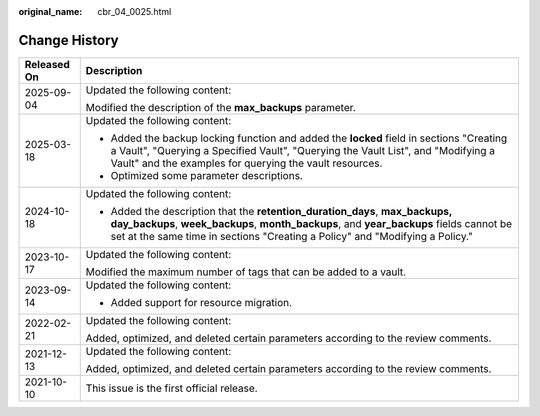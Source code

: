 :original_name: cbr_04_0025.html

.. _cbr_04_0025:

Change History
==============

+-----------------------------------+--------------------------------------------------------------------------------------------------------------------------------------------------------------------------------------------------------------------------------------------------------+
| Released On                       | Description                                                                                                                                                                                                                                            |
+===================================+========================================================================================================================================================================================================================================================+
| 2025-09-04                        | Updated the following content:                                                                                                                                                                                                                         |
|                                   |                                                                                                                                                                                                                                                        |
|                                   | Modified the description of the **max_backups** parameter.                                                                                                                                                                                             |
+-----------------------------------+--------------------------------------------------------------------------------------------------------------------------------------------------------------------------------------------------------------------------------------------------------+
| 2025-03-18                        | Updated the following content:                                                                                                                                                                                                                         |
|                                   |                                                                                                                                                                                                                                                        |
|                                   | -  Added the backup locking function and added the **locked** field in sections "Creating a Vault", "Querying a Specified Vault", "Querying the Vault List", and "Modifying a Vault" and the examples for querying the vault resources.                |
|                                   | -  Optimized some parameter descriptions.                                                                                                                                                                                                              |
+-----------------------------------+--------------------------------------------------------------------------------------------------------------------------------------------------------------------------------------------------------------------------------------------------------+
| 2024-10-18                        | Updated the following content:                                                                                                                                                                                                                         |
|                                   |                                                                                                                                                                                                                                                        |
|                                   | -  Added the description that the **retention_duration_days**, **max_backups, day_backups**, **week_backups**, **month_backups**, and **year_backups** fields cannot be set at the same time in sections "Creating a Policy" and "Modifying a Policy." |
+-----------------------------------+--------------------------------------------------------------------------------------------------------------------------------------------------------------------------------------------------------------------------------------------------------+
| 2023-10-17                        | Updated the following content:                                                                                                                                                                                                                         |
|                                   |                                                                                                                                                                                                                                                        |
|                                   | Modified the maximum number of tags that can be added to a vault.                                                                                                                                                                                      |
+-----------------------------------+--------------------------------------------------------------------------------------------------------------------------------------------------------------------------------------------------------------------------------------------------------+
| 2023-09-14                        | Updated the following content:                                                                                                                                                                                                                         |
|                                   |                                                                                                                                                                                                                                                        |
|                                   | -  Added support for resource migration.                                                                                                                                                                                                               |
+-----------------------------------+--------------------------------------------------------------------------------------------------------------------------------------------------------------------------------------------------------------------------------------------------------+
| 2022-02-21                        | Updated the following content:                                                                                                                                                                                                                         |
|                                   |                                                                                                                                                                                                                                                        |
|                                   | Added, optimized, and deleted certain parameters according to the review comments.                                                                                                                                                                     |
+-----------------------------------+--------------------------------------------------------------------------------------------------------------------------------------------------------------------------------------------------------------------------------------------------------+
| 2021-12-13                        | Updated the following content:                                                                                                                                                                                                                         |
|                                   |                                                                                                                                                                                                                                                        |
|                                   | Added, optimized, and deleted certain parameters according to the review comments.                                                                                                                                                                     |
+-----------------------------------+--------------------------------------------------------------------------------------------------------------------------------------------------------------------------------------------------------------------------------------------------------+
| 2021-10-10                        | This issue is the first official release.                                                                                                                                                                                                              |
+-----------------------------------+--------------------------------------------------------------------------------------------------------------------------------------------------------------------------------------------------------------------------------------------------------+
